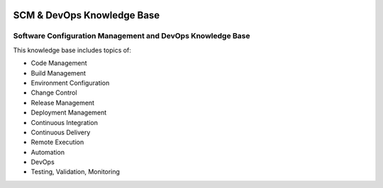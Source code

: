 .. image:: images/scmforge/logo.png
   :align: right

===========================
SCM & DevOps Knowledge Base
===========================

-----------------------------------------------------------
Software Configuration Management and DevOps Knowledge Base 
-----------------------------------------------------------

This knowledge base includes topics of:

* Code Management
* Build Management
* Environment Configuration
* Change Control
* Release Management
* Deployment Management
* Continuous Integration
* Continuous Delivery
* Remote Execution
* Automation
* DevOps
* Testing, Validation, Monitoring
